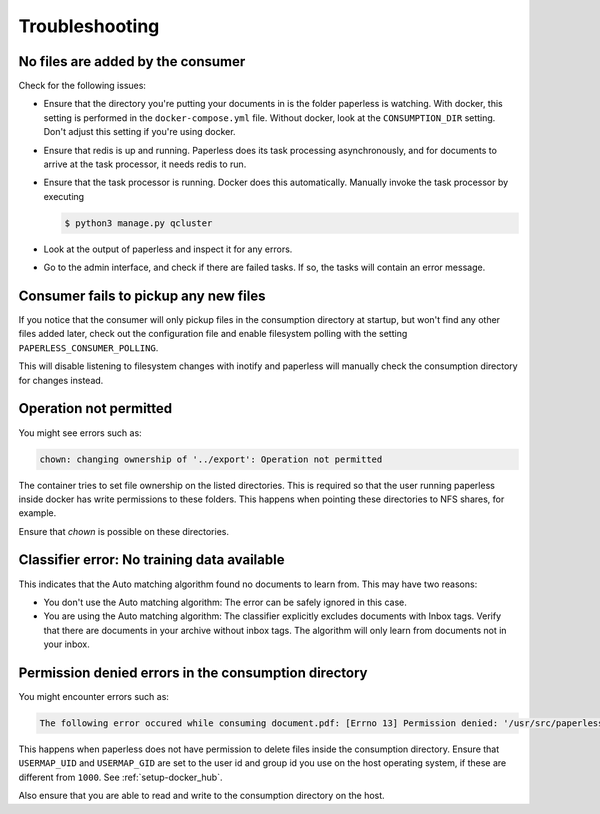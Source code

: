 ***************
Troubleshooting
***************

No files are added by the consumer
##################################

Check for the following issues:

*   Ensure that the directory you're putting your documents in is the folder
    paperless is watching. With docker, this setting is performed in the
    ``docker-compose.yml`` file. Without docker, look at the ``CONSUMPTION_DIR``
    setting. Don't adjust this setting if you're using docker.
*   Ensure that redis is up and running. Paperless does its task processing
    asynchronously, and for documents to arrive at the task processor, it needs
    redis to run.
*   Ensure that the task processor is running. Docker does this automatically.
    Manually invoke the task processor by executing

    .. code:: shell-session

        $ python3 manage.py qcluster

*   Look at the output of paperless and inspect it for any errors.
*   Go to the admin interface, and check if there are failed tasks. If so, the
    tasks will contain an error message.


Consumer fails to pickup any new files
######################################

If you notice that the consumer will only pickup files in the consumption
directory at startup, but won't find any other files added later, check out
the configuration file and enable filesystem polling with the setting
``PAPERLESS_CONSUMER_POLLING``.

This will disable listening to filesystem changes with inotify and paperless will
manually check the consumption directory for changes instead.

Operation not permitted
#######################

You might see errors such as:

.. code:: shell-session

    chown: changing ownership of '../export': Operation not permitted

The container tries to set file ownership on the listed directories. This is
required so that the user running paperless inside docker has write permissions
to these folders. This happens when pointing these directories to NFS shares,
for example.

Ensure that `chown` is possible on these directories.

Classifier error: No training data available
############################################

This indicates that the Auto matching algorithm found no documents to learn from.
This may have two reasons:

*   You don't use the Auto matching algorithm: The error can be safely ignored in this case.
*   You are using the Auto matching algorithm: The classifier explicitly excludes documents
    with Inbox tags. Verify that there are documents in your archive without inbox tags.
    The algorithm will only learn from documents not in your inbox.

Permission denied errors in the consumption directory
#####################################################

You might encounter errors such as:

.. code:: shell-session

    The following error occured while consuming document.pdf: [Errno 13] Permission denied: '/usr/src/paperless/src/../consume/document.pdf'

This happens when paperless does not have permission to delete files inside the consumption directory.
Ensure that ``USERMAP_UID`` and ``USERMAP_GID`` are set to the user id and group id you use on the host operating system, if these are
different from ``1000``. See :ref:`setup-docker_hub`.

Also ensure that you are able to read and write to the consumption directory on the host.
